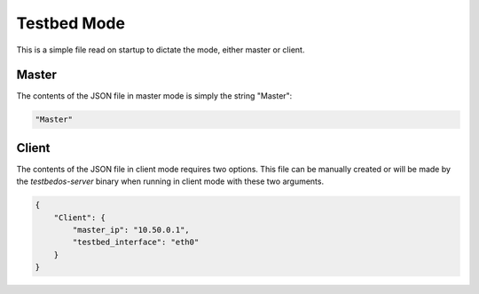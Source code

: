Testbed Mode
============

This is a simple file read on startup to dictate the mode, either master or client.

Master
------

The contents of the JSON file in master mode is simply the string "Master":

.. code-block:: json

    "Master"

Client
------

The contents of the JSON file in client mode requires two options.
This file can be manually created or will be made by the `testbedos-server` binary when running in client mode with these two arguments.

.. code-block:: json

    {
        "Client": {
            "master_ip": "10.50.0.1",
            "testbed_interface": "eth0"
        }
    }
